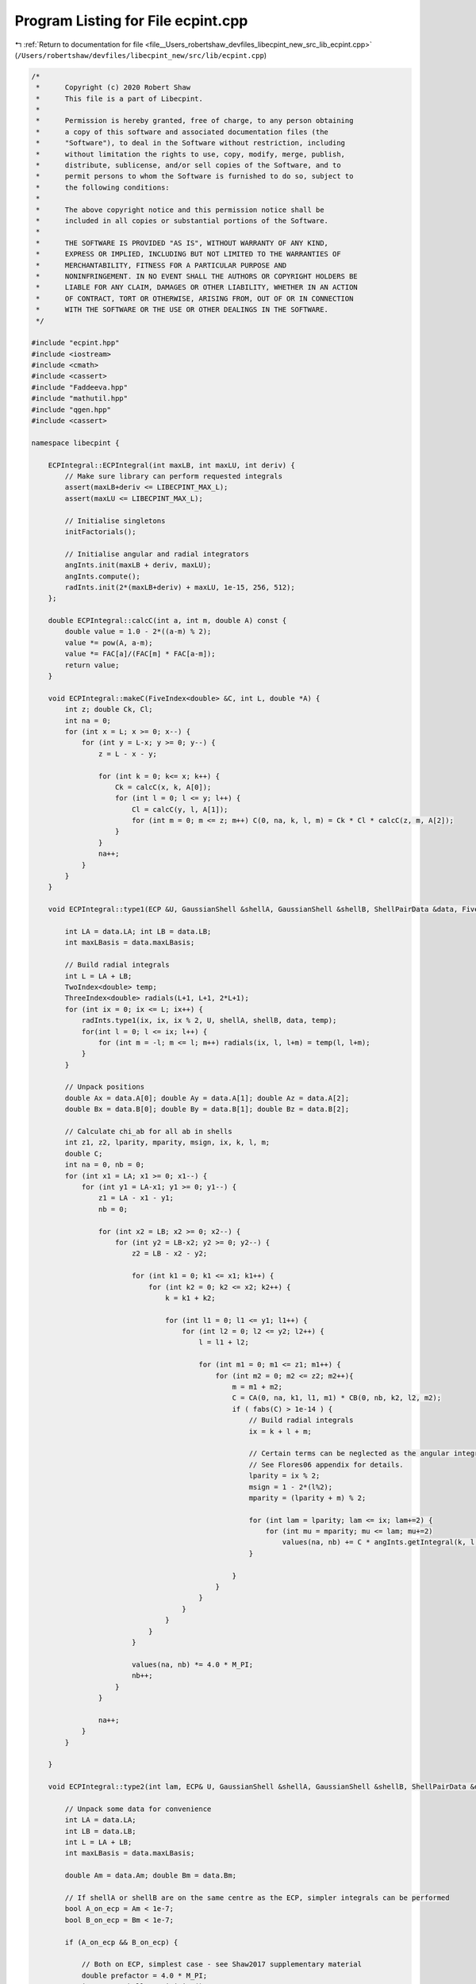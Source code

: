 
.. _program_listing_file__Users_robertshaw_devfiles_libecpint_new_src_lib_ecpint.cpp:

Program Listing for File ecpint.cpp
===================================

|exhale_lsh| :ref:`Return to documentation for file <file__Users_robertshaw_devfiles_libecpint_new_src_lib_ecpint.cpp>` (``/Users/robertshaw/devfiles/libecpint_new/src/lib/ecpint.cpp``)

.. |exhale_lsh| unicode:: U+021B0 .. UPWARDS ARROW WITH TIP LEFTWARDS

.. code-block:: cpp

   /* 
    *      Copyright (c) 2020 Robert Shaw
    *      This file is a part of Libecpint.
    *
    *      Permission is hereby granted, free of charge, to any person obtaining
    *      a copy of this software and associated documentation files (the
    *      "Software"), to deal in the Software without restriction, including
    *      without limitation the rights to use, copy, modify, merge, publish,
    *      distribute, sublicense, and/or sell copies of the Software, and to
    *      permit persons to whom the Software is furnished to do so, subject to
    *      the following conditions:
    *
    *      The above copyright notice and this permission notice shall be
    *      included in all copies or substantial portions of the Software.
    *
    *      THE SOFTWARE IS PROVIDED "AS IS", WITHOUT WARRANTY OF ANY KIND,
    *      EXPRESS OR IMPLIED, INCLUDING BUT NOT LIMITED TO THE WARRANTIES OF
    *      MERCHANTABILITY, FITNESS FOR A PARTICULAR PURPOSE AND
    *      NONINFRINGEMENT. IN NO EVENT SHALL THE AUTHORS OR COPYRIGHT HOLDERS BE
    *      LIABLE FOR ANY CLAIM, DAMAGES OR OTHER LIABILITY, WHETHER IN AN ACTION
    *      OF CONTRACT, TORT OR OTHERWISE, ARISING FROM, OUT OF OR IN CONNECTION
    *      WITH THE SOFTWARE OR THE USE OR OTHER DEALINGS IN THE SOFTWARE.
    */
   
   #include "ecpint.hpp"
   #include <iostream>
   #include <cmath>
   #include <cassert>
   #include "Faddeeva.hpp"
   #include "mathutil.hpp"
   #include "qgen.hpp"
   #include <cassert>
   
   namespace libecpint {
   
       ECPIntegral::ECPIntegral(int maxLB, int maxLU, int deriv) { 
           // Make sure library can perform requested integrals
           assert(maxLB+deriv <= LIBECPINT_MAX_L); 
           assert(maxLU <= LIBECPINT_MAX_L);
           
           // Initialise singletons
           initFactorials();
           
           // Initialise angular and radial integrators
           angInts.init(maxLB + deriv, maxLU);
           angInts.compute();
           radInts.init(2*(maxLB+deriv) + maxLU, 1e-15, 256, 512);
       };
   
       double ECPIntegral::calcC(int a, int m, double A) const {
           double value = 1.0 - 2*((a-m) % 2);
           value *= pow(A, a-m);
           value *= FAC[a]/(FAC[m] * FAC[a-m]);
           return value;
       }
   
       void ECPIntegral::makeC(FiveIndex<double> &C, int L, double *A) {
           int z; double Ck, Cl;
           int na = 0;
           for (int x = L; x >= 0; x--) {
               for (int y = L-x; y >= 0; y--) {
                   z = L - x - y;
               
                   for (int k = 0; k<= x; k++) {
                       Ck = calcC(x, k, A[0]);
                       for (int l = 0; l <= y; l++) {
                           Cl = calcC(y, l, A[1]);
                           for (int m = 0; m <= z; m++) C(0, na, k, l, m) = Ck * Cl * calcC(z, m, A[2]);
                       }
                   }
                   na++;
               }
           }
       }
   
       void ECPIntegral::type1(ECP &U, GaussianShell &shellA, GaussianShell &shellB, ShellPairData &data, FiveIndex<double> &CA, FiveIndex<double> &CB, TwoIndex<double> &values) { 
   
           int LA = data.LA; int LB = data.LB;
           int maxLBasis = data.maxLBasis;
       
           // Build radial integrals
           int L = LA + LB;
           TwoIndex<double> temp;
           ThreeIndex<double> radials(L+1, L+1, 2*L+1);
           for (int ix = 0; ix <= L; ix++) {
               radInts.type1(ix, ix, ix % 2, U, shellA, shellB, data, temp);
               for(int l = 0; l <= ix; l++) {
                   for (int m = -l; m <= l; m++) radials(ix, l, l+m) = temp(l, l+m);
               }
           }
       
           // Unpack positions
           double Ax = data.A[0]; double Ay = data.A[1]; double Az = data.A[2];
           double Bx = data.B[0]; double By = data.B[1]; double Bz = data.B[2];
       
           // Calculate chi_ab for all ab in shells
           int z1, z2, lparity, mparity, msign, ix, k, l, m;
           double C;
           int na = 0, nb = 0;
           for (int x1 = LA; x1 >= 0; x1--) {
               for (int y1 = LA-x1; y1 >= 0; y1--) {
                   z1 = LA - x1 - y1;
                   nb = 0;
               
                   for (int x2 = LB; x2 >= 0; x2--) {
                       for (int y2 = LB-x2; y2 >= 0; y2--) {
                           z2 = LB - x2 - y2;
                       
                           for (int k1 = 0; k1 <= x1; k1++) {
                               for (int k2 = 0; k2 <= x2; k2++) {
                                   k = k1 + k2;
                               
                                   for (int l1 = 0; l1 <= y1; l1++) {
                                       for (int l2 = 0; l2 <= y2; l2++) {
                                           l = l1 + l2;
                                       
                                           for (int m1 = 0; m1 <= z1; m1++) {
                                               for (int m2 = 0; m2 <= z2; m2++){
                                                   m = m1 + m2;
                                                   C = CA(0, na, k1, l1, m1) * CB(0, nb, k2, l2, m2);
                                                   if ( fabs(C) > 1e-14 ) {
                                                       // Build radial integrals
                                                       ix = k + l + m;
                                                       
                                                       // Certain terms can be neglected as the angular integrals will always be zero
                                                       // See Flores06 appendix for details. 
                                                       lparity = ix % 2; 
                                                       msign = 1 - 2*(l%2);
                                                       mparity = (lparity + m) % 2;
                                                   
                                                       for (int lam = lparity; lam <= ix; lam+=2) {
                                                           for (int mu = mparity; mu <= lam; mu+=2)
                                                               values(na, nb) += C * angInts.getIntegral(k, l, m, lam, msign*mu) * radials(ix, lam, lam+msign*mu);
                                                       }
                                   
                                                   }
                                               }
                                           }
                                       }
                                   }
                               }
                           }
                       
                           values(na, nb) *= 4.0 * M_PI;
                           nb++;
                       }
                   }
               
                   na++;
               }
           }
       
       }
   
       void ECPIntegral::type2(int lam, ECP& U, GaussianShell &shellA, GaussianShell &shellB, ShellPairData &data, FiveIndex<double> &CA, FiveIndex<double> &CB, ThreeIndex<double> &values) {
       
           // Unpack some data for convenience
           int LA = data.LA;
           int LB = data.LB;
           int L = LA + LB;    
           int maxLBasis = data.maxLBasis;
       
           double Am = data.Am; double Bm = data.Bm;
           
           // If shellA or shellB are on the same centre as the ECP, simpler integrals can be performed
           bool A_on_ecp = Am < 1e-7;
           bool B_on_ecp = Bm < 1e-7;
   
           if (A_on_ecp && B_on_ecp) {
               
               // Both on ECP, simplest case - see Shaw2017 supplementary material
               double prefactor = 4.0 * M_PI; 
               int npA = shellA.nprimitive();
               int npB = shellB.nprimitive();
               int npC = U.getN(); 
           
               double zA, zB, zC, dA, dB, dC, p; 
               int nC, z1, z2;
               
               int na = 0;
               for (int x1 = LA; x1 >= 0; x1--) {
                   for (int r1 = LA-x1; r1 >= 0; r1--) {
                       z1 = LA - x1 - r1; 
               
                       int nb = 0;
                       for (int x2 = LB; x2 >= 0; x2--) {
                           for (int y2 = LB - x2; y2 >= 0; y2--) {
                               z2 = LB - x2 - y2; 
                           
                               double value = 0.0;
                               for (int c = 0; c < npC; c++) {
                                   GaussianECP& g = U.getGaussian(c);
                                   if (g.l == lam) {
                                       zC = g.a;
                                       dC = g.d;
                                       nC = g.n; 
    
                                       for (int a = 0; a < npA; a++) {
                                           zA = shellA.exp(a);
                                           dA = shellA.coef(a);
                                       
                                           for (int b = 0; b < npB; b++) {
                                               zB = shellB.exp(b);
                                               dB = shellB.coef(b); 
                                           
                                               p = zA + zB + zC;
                                           
                                               double o_root_p = 1.0 / sqrt(p);
                                               int N = 2 + LA + LB + nC;
                                               value += 0.5*dA*dB*dC*GAMMA[N]*pow(o_root_p, N+1); 
                                           }
                                       }
                                   }
                               }
                               
                               for (int mu = -lam; mu <= lam; mu++) {
                           
                                   double angular = prefactor * angInts.getIntegral(x1, r1, z1, lam, mu, 0, 0) * angInts.getIntegral(x2, y2, z2, lam, mu, 0, 0); 
                                   values(na, nb, lam+mu) = angular * value; 
                               }
                               nb++; 
                           }
                       }
                   
                       na++;
                   }
               }
               
           } else {
               
               // At least one of the shells is not on the ECP, so spherical harmonics will be required
               
               double xA = Am > 0 ? data.A[2] / Am : 0.0;
               double xB = Bm > 0 ? data.B[2] / Bm : 0.0;
               double phiA = atan2(data.A[1], data.A[0]);
               double phiB = atan2(data.B[1], data.B[0]);
               TwoIndex<double> SA = realSphericalHarmonics(lam+LA, xA, phiA);
               TwoIndex<double> SB = realSphericalHarmonics(lam+LB, xB, phiB);
           
               if (A_on_ecp || B_on_ecp) {
                   // Radial integrals need to be calculated by a different recursive scheme, or by quadrature
                   ThreeIndex<double> radials(L+1, lam + LA + 1, lam + LB + 1); 
                   TwoIndex<double> temp;
   
                   for (int N = 0; N < L+1; N++) {
                       radInts.type2(lam, 0, lam + LA, 0, lam + LB, N, U, shellA, shellB, data, temp); 
                       for (int l1 = 0; l1 < lam + LA + 1; l1++)
                           for (int l2 = 0; l2 < lam + LB + 1; l2++)
                               radials(N, l1, l2) = temp(l1, l2);
                   }
                   
                   // TODO: Write a version of rolled_up specifically for this case, as a significant number of terms
                   // can be neglected a priori - see Shaw2017 supplementary material. 
                   qgen::rolled_up(lam, LA, LB, radials, CA, CB, SA, SB, angInts, values);
                   
               } else {
                   
                   // Neither is on the ECP, the full recursive scheme with generated integrals can be used
                   // Need LA <= LB, but symmetry means we can just swap the arguments if LB > LA. 
                   if (LA <= LB) 
                       QGEN[LA][LB][lam](U, shellA, shellB, CA, CB, SA, SB, Am, Bm, radInts, angInts, values);
                   else {
                       ThreeIndex<double> temp_values(data.ncartB, data.ncartA, 2*U.getL() + 1); 
                       QGEN[LB][LA][lam](U, shellB, shellA, CB, CA, SB, SA, Bm, Am, radInts, angInts, temp_values);
                       for (int na = 0; na < data.ncartA; na++)
                           for (int nb = 0; nb < data.ncartB; nb++)
                               for (int nu = 0; nu < 2*U.getL() + 1; nu++)
                                   values(na, nb, nu) = temp_values(nb, na, nu); 
                   }
                       
               }           
           }
       }
   
       void ECPIntegral::compute_shell_pair(ECP &U, GaussianShell &shellA, GaussianShell &shellB, TwoIndex<double> &values, int shiftA, int shiftB) {
       
           ShellPairData data;
           
           // Shift A and B to be relative to U
           const double* C = U.center();
           data.A[0] = shellA.center()[0] - C[0]; 
           data.A[1] = shellA.center()[1] - C[1];
           data.A[2] = shellA.center()[2] - C[2]; 
           data.B[0] = shellB.center()[0] - C[0]; 
           data.B[1] = shellB.center()[1] - C[1];
           data.B[2] = shellB.center()[2] - C[2]; 
       
           // Construct data that will be reused everywhere, and takes account of derivative shifts
           data.LA = shellA.am() + shiftA; 
           data.LB = shellB.am() + shiftB;
           data.maxLBasis = data.LA > data.LB ? data.LA : data.LB;
           data.ncartA = (data.LA+1)*(data.LA+2)/2;
           data.ncartB = (data.LB+1)*(data.LB+2)/2;
       
           data.A2 = data.A[0]*data.A[0] + data.A[1]*data.A[1] + data.A[2]*data.A[2];
           data.Am = sqrt(data.A2);
           data.B2 = data.B[0]*data.B[0] + data.B[1]*data.B[1] + data.B[2]*data.B[2];
           data.Bm = sqrt(data.B2);
           double RAB[3] = {data.A[0] - data.B[0], data.A[1] - data.B[1], data.A[2] - data.B[2]};
           data.RAB2 = RAB[0]*RAB[0] + RAB[1]*RAB[1] + RAB[2]*RAB[2];
           data.RABm = sqrt(data.RAB2);
           
           // Prepare the radial integrator
           radInts.buildParameters(shellA, shellB, data);
       
           // Construct coefficients 
           FiveIndex<double> CA(1, data.ncartA, data.LA+1, data.LA+1, data.LA+1);
           FiveIndex<double> CB(1, data.ncartB, data.LB+1, data.LB+1, data.LB+1);
           makeC(CA, data.LA, data.A);
           makeC(CB, data.LB, data.B);
       
           // Calculate type1 integrals, if necessary
           values.assign(data.ncartA, data.ncartB, 0.0);
           if (!U.noType1())
               type1(U, shellA, shellB, data, CA, CB, values);
           
           // Now all the type2 integrals
           ThreeIndex<double> t2vals(data.ncartA, data.ncartB, 2*U.getL() + 1);
           for (int l = 0; l < U.getL(); l++) {
               t2vals.fill(0.0);
               type2(l, U, shellA, shellB, data, CA, CB, t2vals);
           
               for (int m = -l; m <= l; m++) {
                   for(int na = 0; na < data.ncartA; na++) {
                       for (int nb = 0; nb < data.ncartB; nb++) {
                           values(na, nb) += t2vals(na, nb, l+m);
                       }
                   }
               }
           }
       }
       
       void ECPIntegral::left_shell_derivative(ECP &U, GaussianShell &shellA, GaussianShell &shellB, std::array<TwoIndex<double>, 3> &results) {
           int LA = shellA.am();
           int LB = shellB.am();
           
           int ncartB = (LB+1) * (LB+2) / 2;
           int ncartA = (LA+1) * (LA+2) / 2;
           int ncartA_minus = LA * (LA+1) / 2;
           TwoIndex<double> Q_minus, Q_plus; 
           
           for (auto& r : results) r.assign(ncartA, ncartB, 0.0); 
           
           if (LA != 0)
               compute_shell_pair(U, shellA, shellB, Q_minus, -1, 0); 
           
           // hack in the exponents to the coefficients
           GaussianShell tempA = shellA.copy();
           for (int i = 0; i < tempA.nprimitive(); i++) 
               tempA.coeffs[i] *= tempA.exps[i];
           compute_shell_pair(U, tempA, shellB, Q_plus, 1, 0); 
           
           // Now compile the derivatives
           if (LA != 0) {
               int nA = 0;
               int nA_minus, nA_plus;
               for (int k=LA; k >= 0; k--) {
                   for (int l=LA-k; l>=0; l--) {
                       int m = LA - k - l;
                           
                       for (int nB = 0; nB < ncartB; nB++) {
                           nA_minus = nA_plus = N_INDEX(l, m);
                           results[0](nA, nB) = -k*Q_minus(nA_minus, nB) + 2.0*Q_plus(nA_plus, nB);
                           
                           nA_minus = std::max(0, N_INDEX(l-1, m));
                           nA_plus  = N_INDEX(l+1, m);
                           results[1](nA, nB) = -l*Q_minus(nA_minus, nB) + 2.0*Q_plus(nA_plus, nB);
                           
                           nA_minus = std::max(0, N_INDEX(l, m-1));
                           nA_plus  = N_INDEX(l, m+1);
                           results[2](nA, nB) = -m*Q_minus(nA_minus, nB) + 2.0*Q_plus(nA_plus, nB);
                       }
                       nA += 1;
                   }
               }
           } else {
               for (int nB = 0; nB < ncartB; nB++) {
                   results[0](0, nB) = 2.0*Q_plus(0, nB);
                   results[1](0, nB) = 2.0*Q_plus(1, nB);
                   results[2](0, nB) = 2.0*Q_plus(2, nB);
               }
           }
       }
       
       void ECPIntegral::left_shell_second_derivative(ECP &U, GaussianShell &shellA, GaussianShell &shellB, std::array<TwoIndex<double>, 6> &results) {
           int LA = shellA.am();
           int LB = shellB.am();
           
           int ncartB = (LB+1) * (LB+2) / 2;
           int ncartA = (LA+1) * (LA+2) / 2;
           int ncartA_minus = std::max(1, (LA-1) * (LA) / 2);
           TwoIndex<double> Q_minus, Q_plus, Q_0;
           
           for (auto& r : results) r.assign(ncartA, ncartB, 0.0); 
           
           if (LA > 1)
               compute_shell_pair(U, shellA, shellB, Q_minus, -2, 0); 
           else
               Q_minus.assign(ncartA_minus, ncartB, 0.0);
           
           // hack in the exponents to the coefficients
           GaussianShell tempA = shellA.copy();
           for (int i = 0; i < tempA.nprimitive(); i++) 
               tempA.coeffs[i] *= tempA.exps[i];
           compute_shell_pair(U, tempA, shellB, Q_0, 0, 0); 
           
           // and for the l+2
           for (int i = 0; i < tempA.nprimitive(); i++) 
               tempA.coeffs[i] *= tempA.exps[i];
           compute_shell_pair(U, tempA, shellB, Q_plus, 2, 0); 
   
           // Now compile the derivatives
           int nA = 0;
           int nA_mm, nA_pp, nA_mp, nA_pm;
           for (int k=LA; k >= 0; k--) {
               for (int l=LA-k; l>=0; l--) {
                   int m = LA - k - l;
                       
                   for (int nB = 0; nB < ncartB; nB++) {
                       nA_mm = nA_mp = nA_pp = N_INDEX(l, m); //dxx
                       results[0](nA, nB) = k*(k-1)*Q_minus(nA_mm, nB) - 2.0*(2*k+1)*Q_0(nA_mp, nB)
                                           +4.0*Q_plus(nA_pp, nB);
                       
                       nA_mm = std::max(0, N_INDEX(l-1, m)); //dxy
                       nA_pp  = N_INDEX(l+1, m);
                       results[1](nA, nB) = k*l*Q_minus(nA_mm, nB) - 2.0*k*Q_0(nA_pp, nB)
                                           - 2.0*l*Q_0(nA_mm, nB) + 4.0*Q_plus(nA_pp, nB);
   
                       nA_mm = std::max(0, N_INDEX(l, m-1)); //dxz
                       nA_pp  = N_INDEX(l, m+1);
                       results[2](nA, nB) = k*m*Q_minus(nA_mm, nB) - 2.0*k*Q_0(nA_pp, nB)
                                           - 2.0*m*Q_0(nA_mm, nB) + 4.0*Q_plus(nA_pp, nB);
   
                       nA_mm = std::max(0, N_INDEX(l-2, m)); //dyy
                       nA_mp = N_INDEX(l, m);
                       nA_pp  = N_INDEX(l+2,m);
                       results[3](nA, nB) = l*(l-1)*Q_minus(nA_mm, nB) - 2.0*(2*l+1)*Q_0(nA_mp, nB)
                                           +4.0*Q_plus(nA_pp, nB);
   
                       nA_mm = std::max(0, N_INDEX(l-1, m-1)); //dyz
                       nA_mp = std::max(0, N_INDEX(l-1, m+1));
                       nA_pm = std::max(0, N_INDEX(l+1, m-1)); 
                       nA_pp  = N_INDEX(l+1, m+1);
                       results[4](nA, nB) = l*m*Q_minus(nA_mm, nB) - 2.0*l*Q_0(nA_mp, nB)
                                           - 2.0*m*Q_0(nA_pm, nB) + 4.0*Q_plus(nA_pp, nB);
   
                       nA_mm = std::max(0, N_INDEX(l, m-2)); //dzz
                       nA_mp = N_INDEX(l, m);
                       nA_pp  = N_INDEX(l,m+2);
                       results[5](nA, nB) = m*(m-1)*Q_minus(nA_mm, nB) - 2.0*(2*m+1)*Q_0(nA_mp, nB)
                                           +4.0*Q_plus(nA_pp, nB);
   
                   }
                   nA += 1;
               }
           }
       }
       
       void ECPIntegral::mixed_second_derivative(ECP &U, GaussianShell &shellA, GaussianShell &shellB, std::array<TwoIndex<double>, 9> &results) {
           int LA = shellA.am();
           int LB = shellB.am();
           
           int ncartB = (LB+1) * (LB+2) / 2;
           int ncartA = (LA+1) * (LA+2) / 2;
           int ncartB_minus = std::max(1, (LB) * (LB+1) / 2);
           int ncartA_minus = std::max(1, (LA) * (LA+1) / 2);
           int ncartB_plus = (LB+2) * (LB+3) / 2;
           int ncartA_plus = (LA+2) * (LA+3) / 2;
           TwoIndex<double> Q_mm, Q_mp, Q_pm, Q_pp;
           
           for (auto& r : results) r.assign(ncartA, ncartB, 0.0); 
           
           GaussianShell tempA = shellA.copy();
           for (int i = 0; i < tempA.nprimitive(); i++) 
               tempA.coeffs[i] *= tempA.exps[i];
           GaussianShell tempB = shellB.copy();
           for (int i = 0; i < tempB.nprimitive(); i++) 
               tempB.coeffs[i] *= tempB.exps[i];
           
           if (LA > 0) {
               if (LB > 0) {
                   compute_shell_pair(U, shellA, shellB, Q_mm, -1, -1); 
                   compute_shell_pair(U, tempA, shellB, Q_pm, 1, -1);
               } else {
                   Q_mm.assign(ncartA_minus, ncartB_minus, 0.0);
                   Q_pm.assign(ncartA_plus, ncartB_minus, 0.0);
               }
               compute_shell_pair(U, shellA, tempB, Q_mp, -1, 1);
           } else if (LB > 0) {
               compute_shell_pair(U, tempA, shellB, Q_pm, 1, -1);
               Q_mm.assign(ncartA_minus, ncartB_minus, 0.0);
               Q_mp.assign(ncartA_minus, ncartB_plus, 0.0);
           } else {
               Q_mm.assign(ncartA_minus, ncartB_minus, 0.0);
               Q_mp.assign(ncartA_minus, ncartB_plus, 0.0);
               Q_pm.assign(ncartA_plus, ncartB_minus, 0.0);
           }
           compute_shell_pair(U, tempA, tempB, Q_pp, 1, 1); 
   
           // Now compile the derivatives
           int nA = 0;
           int nB = 0;
           int nA_m[3], nA_p[3], nB_m[3], nB_p[3], AL[3], BL[3];
           for (int ka=LA; ka >= 0; ka--) {
               for (int la=LA-ka; la>=0; la--) {
                   int ma = LA - ka - la;
                   AL[0]=ka; AL[1]=la; AL[2]=ma;
                   nA_m[0] = nA_p[0] = N_INDEX(la, ma);
                   nA_m[1] = std::max(0, N_INDEX(la-1, ma));
                   nA_m[2] = std::max(0, N_INDEX(la, ma-1));
                   nA_p[1] = N_INDEX(la+1,ma);
                   nA_p[2] = N_INDEX(la, ma+1);
                   
                   nB = 0;
                   for (int kb=LB; kb >= 0; kb--) {
                       for (int lb=LB-kb; lb>=0; lb--) {
                           int mb = LB - kb - lb;
                           nB_m[0] = nB_p[0] = N_INDEX(lb, mb);
                           nB_m[1] = std::max(0, N_INDEX(lb-1, mb));
                           nB_m[2] = std::max(0, N_INDEX(lb, mb-1));
                           nB_p[1] = N_INDEX(lb+1,mb);
                           nB_p[2] = N_INDEX(lb, mb+1);
                           BL[0]=kb; BL[1]=lb; BL[2]=mb;
   
                           for (int p = 0; p < 3; p++) {
                               for (int q = 0; q < 3; q++) {
                                   results[3*p+q](nA, nB) = AL[p]*BL[q]*Q_mm(nA_m[p], nB_m[q]) - 2.0*BL[q]*Q_pm(nA_p[p], nB_m[q])
                                       - 2.0*AL[p]*Q_mp(nA_m[p], nB_p[q]) + 4.0*Q_pp(nA_p[p], nB_p[q]);
                               }
                           }
                           
                           nB += 1;
                       }
                   }
                   nA += 1;
               }
           }
       }
       
       void ECPIntegral::compute_shell_pair_derivative(ECP &U, GaussianShell &shellA, GaussianShell &shellB, std::array<TwoIndex<double>, 9> &results) {       
           // First we check centres
           double A[3], B[3], C[3];
           for (int i = 0; i < 3; i++) {
               A[i] = shellA.center()[i];
               B[i] = shellB.center()[i];
               C[i] = U.center()[i];
           }
           
           double dAC = std::abs(A[0] - C[0]) + std::abs(A[1] - C[1]) + std::abs(A[2] - C[2]);
           double dBC = std::abs(B[0] - C[0]) + std::abs(B[1] - C[1]) + std::abs(B[2] - C[2]);
           
           // Calculate shell derivatives
           std::array<TwoIndex<double>, 3> QA, QB;
           if (dAC > 1e-6) 
               left_shell_derivative(U, shellA, shellB, QA);
           if (dBC > 1e-6)
               left_shell_derivative(U, shellB, shellA, QB);
           
           // initialise results matrices
           int ncartA = (shellA.am()+1) * (shellA.am()+2) / 2;
           int ncartB = (shellB.am()+1) * (shellB.am()+2) / 2;
           
           // Now construct the nuclear derivs
           if (dAC > 1e-6) {
               results[0] = QA[0];
               results[1] = QA[1];
               results[2] = QA[2];
               if (dBC > 1e-6) {
                   results[3] = QB[0].transpose();
                   results[4] = QB[1].transpose();
                   results[5] = QB[2].transpose();
                   for (int i = 6; i < 9; i++) results[i].assign(ncartA, ncartB, 0.0);
                   for (int nA = 0; nA < ncartA; nA++) {
                       for (int nB = 0; nB < ncartB; nB++){
                           results[6](nA, nB) = -1.0 * (results[0](nA, nB) + results[3](nA, nB));
                           results[7](nA, nB) = -1.0 * (results[1](nA, nB) + results[4](nA, nB));
                           results[8](nA, nB) = -1.0 * (results[2](nA, nB) + results[5](nA, nB));
                       }
                   }
               } else {
                  results[3] = results[0]; results[3].multiply(-1.0);
                  results[4] = results[1]; results[4].multiply(-1.0);
                  results[5] = results[2]; results[5].multiply(-1.0);
                  for (int i = 6; i < 9; i++) results[i].assign(ncartA, ncartB, 0.0);
               }
           } else if (dBC > 1e-6) {
               results[3] = QB[0].transpose();
               results[4] = QB[1].transpose();
               results[5] = QB[2].transpose();
               results[0] = results[3]; results[0].multiply(-1.0);
               results[1] = results[4]; results[1].multiply(-1.0);
               results[2] = results[5]; results[2].multiply(-1.0);
               for (int i = 6; i < 9; i++) results[i].assign(ncartA, ncartB, 0.0);
           } else {
               // else everything is zero
               for (auto& r : results) r.assign(ncartA, ncartB, 0.0);
           }
       }
   
       void ECPIntegral::compute_shell_pair_second_derivative(ECP &U, GaussianShell &shellA, GaussianShell &shellB, std::array<TwoIndex<double>, 45> &results) {       
           // First we check centres
           double A[3], B[3], C[3];
           for (int i = 0; i < 3; i++) {
               A[i] = shellA.center()[i];
               B[i] = shellB.center()[i];
               C[i] = U.center()[i];
           }
           
           double dAC = std::abs(A[0] - C[0]) + std::abs(A[1] - C[1]) + std::abs(A[2] - C[2]);
           double dBC = std::abs(B[0] - C[0]) + std::abs(B[1] - C[1]) + std::abs(B[2] - C[2]);
           
           // Calculate shell derivatives
           std::array<TwoIndex<double>, 6> QAA, QBB;
           std::array<TwoIndex<double>, 9> QAB;
   
           if (dAC > 1e-6) {
               left_shell_second_derivative(U, shellA, shellB, QAA);
               if (dBC > 1e-6) {
                   left_shell_second_derivative(U, shellB, shellA, QBB);
                   mixed_second_derivative(U, shellA, shellB, QAB);
               }
           } else if (dBC > 1e-6) {
               left_shell_second_derivative(U, shellB, shellA, QBB);
           }
           
           // initialise results matrices
           int ncartA = (shellA.am()+1) * (shellA.am()+2) / 2;
           int ncartB = (shellB.am()+1) * (shellB.am()+2) / 2;
           for (auto& r : results) r.assign(ncartA, ncartB, 0.0);
           
           // Now construct the nuclear derivs
           int jaas[9] = {0, 1, 2, 1, 3, 4, 2, 4, 5};
           int jbbs[9] = {0, 3, 6, 1, 4, 7, 2, 5, 8};
           int jaa, jbb;
           if (dAC > 1e-6) {
               //AA (xx, xy, xz, yy, yz, zz)
               for (int i = 0; i < 6; i++) results[i] = QAA[i]; 
               
               if (dBC > 1e-6) {   
                   // AB (xx, xy, xz, yx, yy, yz, zx, zy, zz)
                   for (int i = 6; i < 15; i++) results[i] = QAB[i-6];
                    //BB (xx, xy, xz, yy, yz, zz) 
                   for (int i = 24; i < 30; i++) results[i] = QBB[i-24].transpose();
   
                   for (int nA = 0; nA < ncartA; nA++) {
                       for (int nB = 0; nB < ncartB; nB++){
                           for (int j = 0; j < 9; j++) {
                               jaa = jaas[j];
                               jbb = jbbs[j];
                               
                               // AC (xx, xy, xz, yx, yy, yz, zx, zy, zz)
                               results[15+j](nA, nB) = -1.0*(QAA[jaa](nA, nB) + QAB[j](nA, nB));
                               
                               // BC (xx, xy, xz, yx, yy, yz, zx, zy, zz)
                               results[30+j](nA, nB) = -1.0*(QBB[jaa](nB, nA) + QAB[jbb](nA, nB));
                               
                               // CC (xx, xy, xz, yy, yz, zz)
                               results[39+jaa](nA, nB) = -results[30+j](nA, nB) -results[15+j](nA, nB); 
                           }
                       }
                   }
               } else {
                   // AB (xx, xy, xz, yx, yy, yz, zx, zy, zz)
                   for (int i = 6; i < 15; i++) {
                       results[i] = QAA[jaas[i-6]];
                       results[i].multiply(-1.0);
                   }
                    //BB (xx, xy, xz, yy, yz, zz) 
                   for (int i = 24; i < 30; i++) results[i] = QAA[i-24];
               }
           } else if (dBC > 1e-6) {
               //BB (xx, xy, xz, yy, yz, zz)
               for (int i = 24; i < 30; i++) results[i] = QBB[i-24].transpose(); 
               // AB (xx, xy, xz, yx, yy, yz, zx, zy, zz)
               for (int i = 6; i < 15; i++) {
                   results[i] = QBB[jaas[i-6]].transpose();
                   results[i].multiply(-1.0);
               }
                //AA (xx, xy, xz, yy, yz, zz) 
               for (int i = 0; i < 6; i++) results[i] = QBB[i].transpose();
           } 
       }
   
   }
